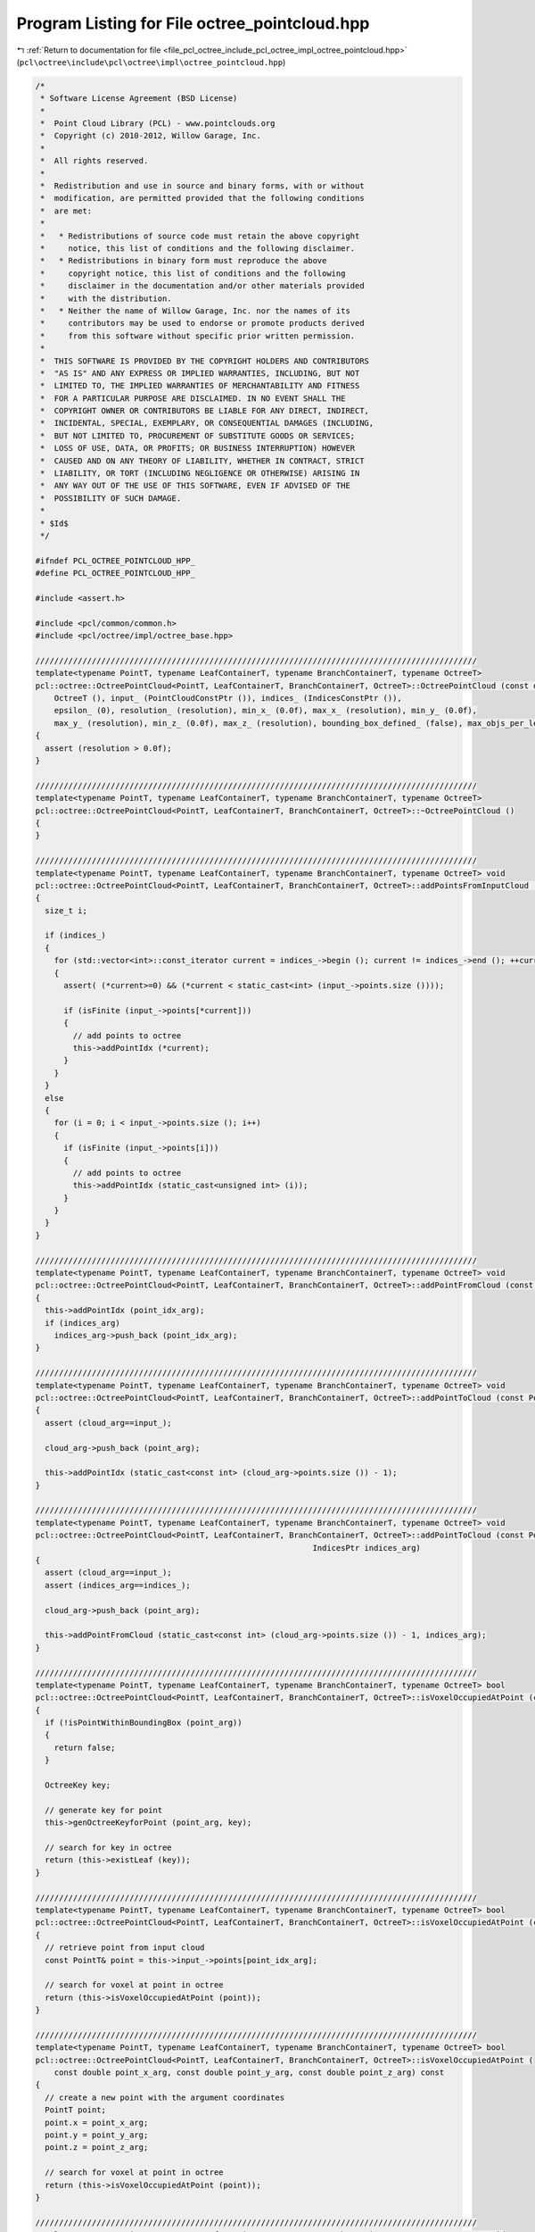 
.. _program_listing_file_pcl_octree_include_pcl_octree_impl_octree_pointcloud.hpp:

Program Listing for File octree_pointcloud.hpp
==============================================

|exhale_lsh| :ref:`Return to documentation for file <file_pcl_octree_include_pcl_octree_impl_octree_pointcloud.hpp>` (``pcl\octree\include\pcl\octree\impl\octree_pointcloud.hpp``)

.. |exhale_lsh| unicode:: U+021B0 .. UPWARDS ARROW WITH TIP LEFTWARDS

.. code-block:: cpp

   /*
    * Software License Agreement (BSD License)
    *
    *  Point Cloud Library (PCL) - www.pointclouds.org
    *  Copyright (c) 2010-2012, Willow Garage, Inc.
    *
    *  All rights reserved.
    *
    *  Redistribution and use in source and binary forms, with or without
    *  modification, are permitted provided that the following conditions
    *  are met:
    *
    *   * Redistributions of source code must retain the above copyright
    *     notice, this list of conditions and the following disclaimer.
    *   * Redistributions in binary form must reproduce the above
    *     copyright notice, this list of conditions and the following
    *     disclaimer in the documentation and/or other materials provided
    *     with the distribution.
    *   * Neither the name of Willow Garage, Inc. nor the names of its
    *     contributors may be used to endorse or promote products derived
    *     from this software without specific prior written permission.
    *
    *  THIS SOFTWARE IS PROVIDED BY THE COPYRIGHT HOLDERS AND CONTRIBUTORS
    *  "AS IS" AND ANY EXPRESS OR IMPLIED WARRANTIES, INCLUDING, BUT NOT
    *  LIMITED TO, THE IMPLIED WARRANTIES OF MERCHANTABILITY AND FITNESS
    *  FOR A PARTICULAR PURPOSE ARE DISCLAIMED. IN NO EVENT SHALL THE
    *  COPYRIGHT OWNER OR CONTRIBUTORS BE LIABLE FOR ANY DIRECT, INDIRECT,
    *  INCIDENTAL, SPECIAL, EXEMPLARY, OR CONSEQUENTIAL DAMAGES (INCLUDING,
    *  BUT NOT LIMITED TO, PROCUREMENT OF SUBSTITUTE GOODS OR SERVICES;
    *  LOSS OF USE, DATA, OR PROFITS; OR BUSINESS INTERRUPTION) HOWEVER
    *  CAUSED AND ON ANY THEORY OF LIABILITY, WHETHER IN CONTRACT, STRICT
    *  LIABILITY, OR TORT (INCLUDING NEGLIGENCE OR OTHERWISE) ARISING IN
    *  ANY WAY OUT OF THE USE OF THIS SOFTWARE, EVEN IF ADVISED OF THE
    *  POSSIBILITY OF SUCH DAMAGE.
    *
    * $Id$
    */
   
   #ifndef PCL_OCTREE_POINTCLOUD_HPP_
   #define PCL_OCTREE_POINTCLOUD_HPP_
   
   #include <assert.h>
   
   #include <pcl/common/common.h>
   #include <pcl/octree/impl/octree_base.hpp>
   
   //////////////////////////////////////////////////////////////////////////////////////////////
   template<typename PointT, typename LeafContainerT, typename BranchContainerT, typename OctreeT>
   pcl::octree::OctreePointCloud<PointT, LeafContainerT, BranchContainerT, OctreeT>::OctreePointCloud (const double resolution) :
       OctreeT (), input_ (PointCloudConstPtr ()), indices_ (IndicesConstPtr ()),
       epsilon_ (0), resolution_ (resolution), min_x_ (0.0f), max_x_ (resolution), min_y_ (0.0f),
       max_y_ (resolution), min_z_ (0.0f), max_z_ (resolution), bounding_box_defined_ (false), max_objs_per_leaf_(0)
   {
     assert (resolution > 0.0f);
   }
   
   //////////////////////////////////////////////////////////////////////////////////////////////
   template<typename PointT, typename LeafContainerT, typename BranchContainerT, typename OctreeT>
   pcl::octree::OctreePointCloud<PointT, LeafContainerT, BranchContainerT, OctreeT>::~OctreePointCloud ()
   {
   }
   
   //////////////////////////////////////////////////////////////////////////////////////////////
   template<typename PointT, typename LeafContainerT, typename BranchContainerT, typename OctreeT> void
   pcl::octree::OctreePointCloud<PointT, LeafContainerT, BranchContainerT, OctreeT>::addPointsFromInputCloud ()
   {
     size_t i;
   
     if (indices_)
     {
       for (std::vector<int>::const_iterator current = indices_->begin (); current != indices_->end (); ++current)
       {
         assert( (*current>=0) && (*current < static_cast<int> (input_->points.size ())));
         
         if (isFinite (input_->points[*current]))
         {
           // add points to octree
           this->addPointIdx (*current);
         }
       }
     }
     else
     {
       for (i = 0; i < input_->points.size (); i++)
       {
         if (isFinite (input_->points[i]))
         {
           // add points to octree
           this->addPointIdx (static_cast<unsigned int> (i));
         }
       }
     }
   }
   
   //////////////////////////////////////////////////////////////////////////////////////////////
   template<typename PointT, typename LeafContainerT, typename BranchContainerT, typename OctreeT> void
   pcl::octree::OctreePointCloud<PointT, LeafContainerT, BranchContainerT, OctreeT>::addPointFromCloud (const int point_idx_arg, IndicesPtr indices_arg)
   {
     this->addPointIdx (point_idx_arg);
     if (indices_arg)
       indices_arg->push_back (point_idx_arg);
   }
   
   //////////////////////////////////////////////////////////////////////////////////////////////
   template<typename PointT, typename LeafContainerT, typename BranchContainerT, typename OctreeT> void
   pcl::octree::OctreePointCloud<PointT, LeafContainerT, BranchContainerT, OctreeT>::addPointToCloud (const PointT& point_arg, PointCloudPtr cloud_arg)
   {
     assert (cloud_arg==input_);
   
     cloud_arg->push_back (point_arg);
   
     this->addPointIdx (static_cast<const int> (cloud_arg->points.size ()) - 1);
   }
   
   //////////////////////////////////////////////////////////////////////////////////////////////
   template<typename PointT, typename LeafContainerT, typename BranchContainerT, typename OctreeT> void
   pcl::octree::OctreePointCloud<PointT, LeafContainerT, BranchContainerT, OctreeT>::addPointToCloud (const PointT& point_arg, PointCloudPtr cloud_arg,
                                                              IndicesPtr indices_arg)
   {
     assert (cloud_arg==input_);
     assert (indices_arg==indices_);
   
     cloud_arg->push_back (point_arg);
   
     this->addPointFromCloud (static_cast<const int> (cloud_arg->points.size ()) - 1, indices_arg);
   }
   
   //////////////////////////////////////////////////////////////////////////////////////////////
   template<typename PointT, typename LeafContainerT, typename BranchContainerT, typename OctreeT> bool
   pcl::octree::OctreePointCloud<PointT, LeafContainerT, BranchContainerT, OctreeT>::isVoxelOccupiedAtPoint (const PointT& point_arg) const
   {
     if (!isPointWithinBoundingBox (point_arg))
     {
       return false;
     }
   
     OctreeKey key;
   
     // generate key for point
     this->genOctreeKeyforPoint (point_arg, key);
   
     // search for key in octree
     return (this->existLeaf (key));
   }
   
   //////////////////////////////////////////////////////////////////////////////////////////////
   template<typename PointT, typename LeafContainerT, typename BranchContainerT, typename OctreeT> bool
   pcl::octree::OctreePointCloud<PointT, LeafContainerT, BranchContainerT, OctreeT>::isVoxelOccupiedAtPoint (const int& point_idx_arg) const
   {
     // retrieve point from input cloud
     const PointT& point = this->input_->points[point_idx_arg];
   
     // search for voxel at point in octree
     return (this->isVoxelOccupiedAtPoint (point));
   }
   
   //////////////////////////////////////////////////////////////////////////////////////////////
   template<typename PointT, typename LeafContainerT, typename BranchContainerT, typename OctreeT> bool
   pcl::octree::OctreePointCloud<PointT, LeafContainerT, BranchContainerT, OctreeT>::isVoxelOccupiedAtPoint (
       const double point_x_arg, const double point_y_arg, const double point_z_arg) const
   {
     // create a new point with the argument coordinates
     PointT point;
     point.x = point_x_arg;
     point.y = point_y_arg;
     point.z = point_z_arg;
   
     // search for voxel at point in octree
     return (this->isVoxelOccupiedAtPoint (point));
   }
   
   //////////////////////////////////////////////////////////////////////////////////////////////
   template<typename PointT, typename LeafContainerT, typename BranchContainerT, typename OctreeT> void
   pcl::octree::OctreePointCloud<PointT, LeafContainerT, BranchContainerT, OctreeT>::deleteVoxelAtPoint (const PointT& point_arg)
   {
     if (!isPointWithinBoundingBox (point_arg))
     {
       return;
     }
   
     OctreeKey key;
   
     // generate key for point
     this->genOctreeKeyforPoint (point_arg, key);
   
     this->removeLeaf (key);
   }
   
   //////////////////////////////////////////////////////////////////////////////////////////////
   template<typename PointT, typename LeafContainerT, typename BranchContainerT, typename OctreeT> void
   pcl::octree::OctreePointCloud<PointT, LeafContainerT, BranchContainerT, OctreeT>::deleteVoxelAtPoint (const int& point_idx_arg)
   {
     // retrieve point from input cloud
     const PointT& point = this->input_->points[point_idx_arg];
   
     // delete leaf at point
     this->deleteVoxelAtPoint (point);
   }
   
   //////////////////////////////////////////////////////////////////////////////////////////////
   template<typename PointT, typename LeafContainerT, typename BranchContainerT, typename OctreeT> int
   pcl::octree::OctreePointCloud<PointT, LeafContainerT, BranchContainerT, OctreeT>::getOccupiedVoxelCenters (
       AlignedPointTVector &voxel_center_list_arg) const
   {
     OctreeKey key;
     key.x = key.y = key.z = 0;
   
     voxel_center_list_arg.clear ();
   
     return getOccupiedVoxelCentersRecursive (this->root_node_, key, voxel_center_list_arg);
   
   }
   
   //////////////////////////////////////////////////////////////////////////////////////////////
   template<typename PointT, typename LeafContainerT, typename BranchContainerT, typename OctreeT> int
   pcl::octree::OctreePointCloud<PointT, LeafContainerT, BranchContainerT, OctreeT>::getApproxIntersectedVoxelCentersBySegment (
       const Eigen::Vector3f& origin,
       const Eigen::Vector3f& end,
       AlignedPointTVector &voxel_center_list,
       float precision)
   {
     Eigen::Vector3f direction = end - origin;
     float norm = direction.norm ();
     direction.normalize ();
   
     const float step_size = static_cast<const float> (resolution_) * precision;
     // Ensure we get at least one step for the first voxel.
     const int nsteps = std::max (1, static_cast<int> (norm / step_size));
   
     OctreeKey prev_key;
   
     bool bkeyDefined = false;
   
     // Walk along the line segment with small steps.
     for (int i = 0; i < nsteps; ++i)
     {
       Eigen::Vector3f p = origin + (direction * step_size * static_cast<const float> (i));
   
       PointT octree_p;
       octree_p.x = p.x ();
       octree_p.y = p.y ();
       octree_p.z = p.z ();
   
       OctreeKey key;
       this->genOctreeKeyforPoint (octree_p, key);
   
       // Not a new key, still the same voxel.
       if ((key == prev_key) && (bkeyDefined) )
         continue;
   
       prev_key = key;
       bkeyDefined = true;
   
       PointT center;
       genLeafNodeCenterFromOctreeKey (key, center);
       voxel_center_list.push_back (center);
     }
   
     OctreeKey end_key;
     PointT end_p;
     end_p.x = end.x ();
     end_p.y = end.y ();
     end_p.z = end.z ();
     this->genOctreeKeyforPoint (end_p, end_key);
     if (!(end_key == prev_key))
     {
       PointT center;
       genLeafNodeCenterFromOctreeKey (end_key, center);
       voxel_center_list.push_back (center);
     }
   
     return (static_cast<int> (voxel_center_list.size ()));
   }
   
   //////////////////////////////////////////////////////////////////////////////////////////////
   template<typename PointT, typename LeafContainerT, typename BranchContainerT, typename OctreeT> void
   pcl::octree::OctreePointCloud<PointT, LeafContainerT, BranchContainerT, OctreeT>::defineBoundingBox ()
   {
   
     double minX, minY, minZ, maxX, maxY, maxZ;
   
     PointT min_pt;
     PointT max_pt;
   
     // bounding box cannot be changed once the octree contains elements
     assert (this->leaf_count_ == 0);
   
     pcl::getMinMax3D (*input_, min_pt, max_pt);
   
     float minValue = std::numeric_limits<float>::epsilon () * 512.0f;
   
     minX = min_pt.x;
     minY = min_pt.y;
     minZ = min_pt.z;
   
     maxX = max_pt.x + minValue;
     maxY = max_pt.y + minValue;
     maxZ = max_pt.z + minValue;
   
     // generate bit masks for octree
     defineBoundingBox (minX, minY, minZ, maxX, maxY, maxZ);
   }
   
   //////////////////////////////////////////////////////////////////////////////////////////////
   template<typename PointT, typename LeafContainerT, typename BranchContainerT, typename OctreeT> void
   pcl::octree::OctreePointCloud<PointT, LeafContainerT, BranchContainerT, OctreeT>::defineBoundingBox (const double min_x_arg,
                                                                             const double min_y_arg,
                                                                             const double min_z_arg,
                                                                             const double max_x_arg,
                                                                             const double max_y_arg,
                                                                             const double max_z_arg)
   {
     // bounding box cannot be changed once the octree contains elements
     assert (this->leaf_count_ == 0);
   
     assert (max_x_arg >= min_x_arg);
     assert (max_y_arg >= min_y_arg);
     assert (max_z_arg >= min_z_arg);
   
     min_x_ = min_x_arg;
     max_x_ = max_x_arg;
   
     min_y_ = min_y_arg;
     max_y_ = max_y_arg;
   
     min_z_ = min_z_arg;
     max_z_ = max_z_arg;
   
     min_x_ = std::min (min_x_, max_x_);
     min_y_ = std::min (min_y_, max_y_);
     min_z_ = std::min (min_z_, max_z_);
   
     max_x_ = std::max (min_x_, max_x_);
     max_y_ = std::max (min_y_, max_y_);
     max_z_ = std::max (min_z_, max_z_);
   
     // generate bit masks for octree
     getKeyBitSize ();
   
     bounding_box_defined_ = true;
   }
   
   //////////////////////////////////////////////////////////////////////////////////////////////
   template<typename PointT, typename LeafContainerT, typename BranchContainerT, typename OctreeT> void
   pcl::octree::OctreePointCloud<PointT, LeafContainerT, BranchContainerT, OctreeT>::defineBoundingBox (
       const double max_x_arg, const double max_y_arg, const double max_z_arg)
   {
     // bounding box cannot be changed once the octree contains elements
     assert (this->leaf_count_ == 0);
   
     assert (max_x_arg >= 0.0f);
     assert (max_y_arg >= 0.0f);
     assert (max_z_arg >= 0.0f);
   
     min_x_ = 0.0f;
     max_x_ = max_x_arg;
   
     min_y_ = 0.0f;
     max_y_ = max_y_arg;
   
     min_z_ = 0.0f;
     max_z_ = max_z_arg;
   
     min_x_ = std::min (min_x_, max_x_);
     min_y_ = std::min (min_y_, max_y_);
     min_z_ = std::min (min_z_, max_z_);
   
     max_x_ = std::max (min_x_, max_x_);
     max_y_ = std::max (min_y_, max_y_);
     max_z_ = std::max (min_z_, max_z_);
   
     // generate bit masks for octree
     getKeyBitSize ();
   
     bounding_box_defined_ = true;
   }
   
   //////////////////////////////////////////////////////////////////////////////////////////////
   template<typename PointT, typename LeafContainerT, typename BranchContainerT, typename OctreeT> void
   pcl::octree::OctreePointCloud<PointT, LeafContainerT, BranchContainerT, OctreeT>::defineBoundingBox (const double cubeLen_arg)
   {
     // bounding box cannot be changed once the octree contains elements
     assert (this->leaf_count_ == 0);
   
     assert (cubeLen_arg >= 0.0f);
   
     min_x_ = 0.0f;
     max_x_ = cubeLen_arg;
   
     min_y_ = 0.0f;
     max_y_ = cubeLen_arg;
   
     min_z_ = 0.0f;
     max_z_ = cubeLen_arg;
   
     min_x_ = std::min (min_x_, max_x_);
     min_y_ = std::min (min_y_, max_y_);
     min_z_ = std::min (min_z_, max_z_);
   
     max_x_ = std::max (min_x_, max_x_);
     max_y_ = std::max (min_y_, max_y_);
     max_z_ = std::max (min_z_, max_z_);
   
     // generate bit masks for octree
     getKeyBitSize ();
   
     bounding_box_defined_ = true;
   }
   
   //////////////////////////////////////////////////////////////////////////////////////////////
   template<typename PointT, typename LeafContainerT, typename BranchContainerT, typename OctreeT> void
   pcl::octree::OctreePointCloud<PointT, LeafContainerT, BranchContainerT, OctreeT>::getBoundingBox (
       double& min_x_arg, double& min_y_arg, double& min_z_arg,
       double& max_x_arg, double& max_y_arg, double& max_z_arg) const
   {
     min_x_arg = min_x_;
     min_y_arg = min_y_;
     min_z_arg = min_z_;
   
     max_x_arg = max_x_;
     max_y_arg = max_y_;
     max_z_arg = max_z_;
   }
   
   
   //////////////////////////////////////////////////////////////////////////////////////////////
   template<typename PointT, typename LeafContainerT, typename BranchContainerT, typename OctreeT>
   void
   pcl::octree::OctreePointCloud<PointT, LeafContainerT, BranchContainerT, OctreeT>::adoptBoundingBoxToPoint (const PointT& point_idx_arg)
   {
   
     const float minValue = std::numeric_limits<float>::epsilon ();
   
     // increase octree size until point fits into bounding box
     while (true)
     {
       bool bLowerBoundViolationX = (point_idx_arg.x < min_x_);
       bool bLowerBoundViolationY = (point_idx_arg.y < min_y_);
       bool bLowerBoundViolationZ = (point_idx_arg.z < min_z_);
   
       bool bUpperBoundViolationX = (point_idx_arg.x >= max_x_);
       bool bUpperBoundViolationY = (point_idx_arg.y >= max_y_);
       bool bUpperBoundViolationZ = (point_idx_arg.z >= max_z_);
   
       // do we violate any bounds?
       if (bLowerBoundViolationX || bLowerBoundViolationY || bLowerBoundViolationZ || bUpperBoundViolationX
           || bUpperBoundViolationY || bUpperBoundViolationZ || (!bounding_box_defined_) )
       {
   
         if (bounding_box_defined_)
         {
   
           double octreeSideLen;
           unsigned char child_idx;
   
           // octree not empty - we add another tree level and thus increase its size by a factor of 2*2*2
           child_idx = static_cast<unsigned char> (((!bUpperBoundViolationX) << 2) | ((!bUpperBoundViolationY) << 1)
               | ((!bUpperBoundViolationZ)));
   
           BranchNode* newRootBranch;
   
           newRootBranch = new BranchNode();
           this->branch_count_++;
   
           this->setBranchChildPtr (*newRootBranch, child_idx, this->root_node_);
   
           this->root_node_ = newRootBranch;
   
           octreeSideLen = static_cast<double> (1 << this->octree_depth_) * resolution_;
   
           if (!bUpperBoundViolationX)
             min_x_ -= octreeSideLen;
   
           if (!bUpperBoundViolationY)
             min_y_ -= octreeSideLen;
   
           if (!bUpperBoundViolationZ)
             min_z_ -= octreeSideLen;
   
           // configure tree depth of octree
           this->octree_depth_++;
           this->setTreeDepth (this->octree_depth_);
   
           // recalculate bounding box width
           octreeSideLen = static_cast<double> (1 << this->octree_depth_) * resolution_ - minValue;
   
           // increase octree bounding box
           max_x_ = min_x_ + octreeSideLen;
           max_y_ = min_y_ + octreeSideLen;
           max_z_ = min_z_ + octreeSideLen;
   
         }
         // bounding box is not defined - set it to point position
         else
         {
           // octree is empty - we set the center of the bounding box to our first pixel
           this->min_x_ = point_idx_arg.x - this->resolution_ / 2;
           this->min_y_ = point_idx_arg.y - this->resolution_ / 2;
           this->min_z_ = point_idx_arg.z - this->resolution_ / 2;
   
           this->max_x_ = point_idx_arg.x + this->resolution_ / 2;
           this->max_y_ = point_idx_arg.y + this->resolution_ / 2;
           this->max_z_ = point_idx_arg.z + this->resolution_ / 2;
   
           getKeyBitSize ();
   
           bounding_box_defined_ = true;
         }
   
       }
       else
         // no bound violations anymore - leave while loop
         break;
     }
   }
   
   //////////////////////////////////////////////////////////////////////////////////////////////
   template<typename PointT, typename LeafContainerT, typename BranchContainerT, typename OctreeT> void
   pcl::octree::OctreePointCloud<PointT, LeafContainerT, BranchContainerT, OctreeT>::expandLeafNode (LeafNode* leaf_node, BranchNode* parent_branch, unsigned char child_idx, unsigned int depth_mask)
   {
   
     if (depth_mask)
     {
       // get amount of objects in leaf container
       size_t leaf_obj_count = (*leaf_node)->getSize ();
   
     // copy leaf data
       std::vector<int> leafIndices;
       leafIndices.reserve(leaf_obj_count);
   
       (*leaf_node)->getPointIndices(leafIndices);
   
       // delete current leaf node
       this->deleteBranchChild(*parent_branch, child_idx);
       this->leaf_count_ --;
   
       // create new branch node
       BranchNode* childBranch = this->createBranchChild (*parent_branch, child_idx);
       this->branch_count_ ++;
   
       typename std::vector<int>::iterator it = leafIndices.begin();
       typename std::vector<int>::const_iterator it_end = leafIndices.end();
   
       // add data to new branch
       OctreeKey new_index_key;
   
       for (it = leafIndices.begin(); it!=it_end; ++it)
       {
   
         const PointT& point_from_index = input_->points[*it];
         // generate key
         genOctreeKeyforPoint (point_from_index, new_index_key);
   
         LeafNode* newLeaf;
         BranchNode* newBranchParent;
         this->createLeafRecursive (new_index_key, depth_mask, childBranch, newLeaf, newBranchParent);
   
         (*newLeaf)->addPointIndex(*it);
       }
     }
   
   
   }
   
   
   //////////////////////////////////////////////////////////////////////////////////////////////
   template<typename PointT, typename LeafContainerT, typename BranchContainerT, typename OctreeT> void
   pcl::octree::OctreePointCloud<PointT, LeafContainerT, BranchContainerT, OctreeT>::addPointIdx (const int point_idx_arg)
   {
     OctreeKey key;
   
     assert (point_idx_arg < static_cast<int> (input_->points.size ()));
   
     const PointT& point = input_->points[point_idx_arg];
   
     // make sure bounding box is big enough
     adoptBoundingBoxToPoint (point);
   
     // generate key
     genOctreeKeyforPoint (point, key);
   
     LeafNode* leaf_node;
     BranchNode* parent_branch_of_leaf_node;
     unsigned int depth_mask = this->createLeafRecursive (key, this->depth_mask_ ,this->root_node_, leaf_node, parent_branch_of_leaf_node);
   
     if (this->dynamic_depth_enabled_ && depth_mask)
     {
       // get amount of objects in leaf container
       size_t leaf_obj_count = (*leaf_node)->getSize ();
   
       while  (leaf_obj_count>=max_objs_per_leaf_ && depth_mask)
       {
         // index to branch child
         unsigned char child_idx = key.getChildIdxWithDepthMask (depth_mask*2);
   
         expandLeafNode (leaf_node,
                         parent_branch_of_leaf_node,
                         child_idx,
                         depth_mask);
   
         depth_mask = this->createLeafRecursive (key, this->depth_mask_ ,this->root_node_, leaf_node, parent_branch_of_leaf_node);
         leaf_obj_count = (*leaf_node)->getSize ();
       }
   
     }
   
     (*leaf_node)->addPointIndex (point_idx_arg);
   }
   
   //////////////////////////////////////////////////////////////////////////////////////////////
   template<typename PointT, typename LeafContainerT, typename BranchContainerT, typename OctreeT> const PointT&
   pcl::octree::OctreePointCloud<PointT, LeafContainerT, BranchContainerT, OctreeT>::getPointByIndex (const unsigned int index_arg) const
   {
     // retrieve point from input cloud
     assert (index_arg < static_cast<unsigned int> (input_->points.size ()));
     return (this->input_->points[index_arg]);
   }
   
   //////////////////////////////////////////////////////////////////////////////////////////////
   template<typename PointT, typename LeafContainerT, typename BranchContainerT, typename OctreeT> void
   pcl::octree::OctreePointCloud<PointT, LeafContainerT, BranchContainerT, OctreeT>::getKeyBitSize ()
   {
     unsigned int max_voxels;
   
     unsigned int max_key_x;
     unsigned int max_key_y;
     unsigned int max_key_z;
   
     double octree_side_len;
   
     const float minValue = std::numeric_limits<float>::epsilon();
   
     // find maximum key values for x, y, z
     max_key_x = static_cast<unsigned int> (ceil ((max_x_ - min_x_ - minValue) / resolution_));
     max_key_y = static_cast<unsigned int> (ceil ((max_y_ - min_y_ - minValue) / resolution_));
     max_key_z = static_cast<unsigned int> (ceil ((max_z_ - min_z_ - minValue) / resolution_));
   
     // find maximum amount of keys
     max_voxels = std::max (std::max (std::max (max_key_x, max_key_y), max_key_z), static_cast<unsigned int> (2));
   
   
     // tree depth == amount of bits of max_voxels
     this->octree_depth_ = std::max ((std::min (static_cast<unsigned int> (OctreeKey::maxDepth), static_cast<unsigned int> (ceil (this->Log2 (max_voxels)-minValue)))),
                                     static_cast<unsigned int> (0));
   
     octree_side_len = static_cast<double> (1 << this->octree_depth_) * resolution_;
   
     if (this->leaf_count_ == 0)
     {
       double octree_oversize_x;
       double octree_oversize_y;
       double octree_oversize_z;
   
       octree_oversize_x = (octree_side_len - (max_x_ - min_x_)) / 2.0;
       octree_oversize_y = (octree_side_len - (max_y_ - min_y_)) / 2.0;
       octree_oversize_z = (octree_side_len - (max_z_ - min_z_)) / 2.0;
   
       assert (octree_oversize_x > -minValue);
       assert (octree_oversize_y > -minValue);
       assert (octree_oversize_z > -minValue);
   
       if (octree_oversize_x > minValue)
       {
         min_x_ -= octree_oversize_x;
         max_x_ += octree_oversize_x;
       }
       if (octree_oversize_y > minValue)
       {
         min_y_ -= octree_oversize_y;
         max_y_ += octree_oversize_y;
       }
       if (octree_oversize_z > minValue)
       {
         min_z_ -= octree_oversize_z;
         max_z_ += octree_oversize_z;
       }
     }
     else
     {
       max_x_ = min_x_ + octree_side_len;
       max_y_ = min_y_ + octree_side_len;
       max_z_ = min_z_ + octree_side_len;
     }
   
    // configure tree depth of octree
     this->setTreeDepth (this->octree_depth_);
   
   }
   
   //////////////////////////////////////////////////////////////////////////////////////////////
   template<typename PointT, typename LeafContainerT, typename BranchContainerT, typename OctreeT> void
   pcl::octree::OctreePointCloud<PointT, LeafContainerT, BranchContainerT, OctreeT>::genOctreeKeyforPoint (const PointT& point_arg,
                                                                                OctreeKey & key_arg) const
     {
       // calculate integer key for point coordinates
       key_arg.x = static_cast<unsigned int> ((point_arg.x - this->min_x_) / this->resolution_);
       key_arg.y = static_cast<unsigned int> ((point_arg.y - this->min_y_) / this->resolution_);
       key_arg.z = static_cast<unsigned int> ((point_arg.z - this->min_z_) / this->resolution_);
       
       assert (key_arg.x <= this->max_key_.x);
       assert (key_arg.y <= this->max_key_.y);
       assert (key_arg.z <= this->max_key_.z);
     }
   
   //////////////////////////////////////////////////////////////////////////////////////////////
   template<typename PointT, typename LeafContainerT, typename BranchContainerT, typename OctreeT> void
   pcl::octree::OctreePointCloud<PointT, LeafContainerT, BranchContainerT, OctreeT>::genOctreeKeyforPoint (
       const double point_x_arg, const double point_y_arg,
       const double point_z_arg, OctreeKey & key_arg) const
   {
     PointT temp_point;
   
     temp_point.x = static_cast<float> (point_x_arg);
     temp_point.y = static_cast<float> (point_y_arg);
     temp_point.z = static_cast<float> (point_z_arg);
   
     // generate key for point
     genOctreeKeyforPoint (temp_point, key_arg);
   }
   
   //////////////////////////////////////////////////////////////////////////////////////////////
   template<typename PointT, typename LeafContainerT, typename BranchContainerT, typename OctreeT> bool
   pcl::octree::OctreePointCloud<PointT, LeafContainerT, BranchContainerT, OctreeT>::genOctreeKeyForDataT (const int& data_arg, OctreeKey & key_arg) const
   {
     const PointT temp_point = getPointByIndex (data_arg);
   
     // generate key for point
     genOctreeKeyforPoint (temp_point, key_arg);
   
     return (true);
   }
   
   //////////////////////////////////////////////////////////////////////////////////////////////
   template<typename PointT, typename LeafContainerT, typename BranchContainerT, typename OctreeT> void
   pcl::octree::OctreePointCloud<PointT, LeafContainerT, BranchContainerT, OctreeT>::genLeafNodeCenterFromOctreeKey (const OctreeKey & key, PointT & point) const
   {
     // define point to leaf node voxel center
     point.x = static_cast<float> ((static_cast<double> (key.x) + 0.5f) * this->resolution_ + this->min_x_);
     point.y = static_cast<float> ((static_cast<double> (key.y) + 0.5f) * this->resolution_ + this->min_y_);
     point.z = static_cast<float> ((static_cast<double> (key.z) + 0.5f) * this->resolution_ + this->min_z_);
   }
   
   //////////////////////////////////////////////////////////////////////////////////////////////
   template<typename PointT, typename LeafContainerT, typename BranchContainerT, typename OctreeT> void
   pcl::octree::OctreePointCloud<PointT, LeafContainerT, BranchContainerT, OctreeT>::genVoxelCenterFromOctreeKey (
       const OctreeKey & key_arg,
       unsigned int tree_depth_arg,
       PointT& point_arg) const
   {
     // generate point for voxel center defined by treedepth (bitLen) and key
     point_arg.x = static_cast<float> ((static_cast <double> (key_arg.x) + 0.5f) * (this->resolution_ * static_cast<double> (1 << (this->octree_depth_ - tree_depth_arg))) + this->min_x_);
     point_arg.y = static_cast<float> ((static_cast <double> (key_arg.y) + 0.5f) * (this->resolution_ * static_cast<double> (1 << (this->octree_depth_ - tree_depth_arg))) + this->min_y_);
     point_arg.z = static_cast<float> ((static_cast <double> (key_arg.z) + 0.5f) * (this->resolution_ * static_cast<double> (1 << (this->octree_depth_ - tree_depth_arg))) + this->min_z_);
   }
   
   //////////////////////////////////////////////////////////////////////////////////////////////
   template<typename PointT, typename LeafContainerT, typename BranchContainerT, typename OctreeT> void
   pcl::octree::OctreePointCloud<PointT, LeafContainerT, BranchContainerT, OctreeT>::genVoxelBoundsFromOctreeKey (
       const OctreeKey & key_arg,
       unsigned int tree_depth_arg,
       Eigen::Vector3f &min_pt,
       Eigen::Vector3f &max_pt) const
   {
     // calculate voxel size of current tree depth
     double voxel_side_len = this->resolution_ * static_cast<double> (1 << (this->octree_depth_ - tree_depth_arg));
   
     // calculate voxel bounds
     min_pt (0) = static_cast<float> (static_cast<double> (key_arg.x) * voxel_side_len + this->min_x_);
     min_pt (1) = static_cast<float> (static_cast<double> (key_arg.y) * voxel_side_len + this->min_y_);
     min_pt (2) = static_cast<float> (static_cast<double> (key_arg.z) * voxel_side_len + this->min_z_);
   
     max_pt (0) = static_cast<float> (static_cast<double> (key_arg.x + 1) * voxel_side_len + this->min_x_);
     max_pt (1) = static_cast<float> (static_cast<double> (key_arg.y + 1) * voxel_side_len + this->min_y_);
     max_pt (2) = static_cast<float> (static_cast<double> (key_arg.z + 1) * voxel_side_len + this->min_z_);
   }
   
   //////////////////////////////////////////////////////////////////////////////////////////////
   template<typename PointT, typename LeafContainerT, typename BranchContainerT, typename OctreeT> double
   pcl::octree::OctreePointCloud<PointT, LeafContainerT, BranchContainerT, OctreeT>::getVoxelSquaredSideLen (unsigned int tree_depth_arg) const
   {
     double side_len;
   
     // side length of the voxel cube increases exponentially with the octree depth
     side_len = this->resolution_ * static_cast<double>(1 << (this->octree_depth_ - tree_depth_arg));
   
     // squared voxel side length
     side_len *= side_len;
   
     return (side_len);
   }
   
   //////////////////////////////////////////////////////////////////////////////////////////////
   template<typename PointT, typename LeafContainerT, typename BranchContainerT, typename OctreeT> double
   pcl::octree::OctreePointCloud<PointT, LeafContainerT, BranchContainerT, OctreeT>::getVoxelSquaredDiameter (unsigned int tree_depth_arg) const
   {
     // return the squared side length of the voxel cube as a function of the octree depth
     return (getVoxelSquaredSideLen (tree_depth_arg) * 3);
   }
   
   //////////////////////////////////////////////////////////////////////////////////////////////
   template<typename PointT, typename LeafContainerT, typename BranchContainerT, typename OctreeT> int
   pcl::octree::OctreePointCloud<PointT, LeafContainerT, BranchContainerT, OctreeT>::getOccupiedVoxelCentersRecursive (
       const BranchNode* node_arg,
       const OctreeKey& key_arg,
       AlignedPointTVector &voxel_center_list_arg) const
   {
     // child iterator
     unsigned char child_idx;
   
     int voxel_count = 0;
   
     // iterate over all children
     for (child_idx = 0; child_idx < 8; child_idx++)
     {
       if (!this->branchHasChild (*node_arg, child_idx))
         continue;
   
       const OctreeNode * child_node;
       child_node = this->getBranchChildPtr (*node_arg, child_idx);
   
       // generate new key for current branch voxel
       OctreeKey new_key;
       new_key.x = (key_arg.x << 1) | (!!(child_idx & (1 << 2)));
       new_key.y = (key_arg.y << 1) | (!!(child_idx & (1 << 1)));
       new_key.z = (key_arg.z << 1) | (!!(child_idx & (1 << 0)));
   
       switch (child_node->getNodeType ())
       {
         case BRANCH_NODE:
         {
           // recursively proceed with indexed child branch
           voxel_count += getOccupiedVoxelCentersRecursive (static_cast<const BranchNode*> (child_node), new_key, voxel_center_list_arg);
           break;
         }
         case LEAF_NODE:
         {
           PointT new_point;
   
           genLeafNodeCenterFromOctreeKey (new_key, new_point);
           voxel_center_list_arg.push_back (new_point);
   
           voxel_count++;
           break;
         }
         default:
           break;
       }
     }
     return (voxel_count);
   }
   
   #define PCL_INSTANTIATE_OctreePointCloudSingleBufferWithLeafDataTVector(T) template class PCL_EXPORTS pcl::octree::OctreePointCloud<T, pcl::octree::OctreeContainerPointIndices, pcl::octree::OctreeContainerEmpty, pcl::octree::OctreeBase<pcl::octree::OctreeContainerPointIndices, pcl::octree::OctreeContainerEmpty > >;
   #define PCL_INSTANTIATE_OctreePointCloudDoubleBufferWithLeafDataTVector(T) template class PCL_EXPORTS pcl::octree::OctreePointCloud<T, pcl::octree::OctreeContainerPointIndices, pcl::octree::OctreeContainerEmpty, pcl::octree::Octree2BufBase<pcl::octree::OctreeContainerPointIndices, pcl::octree::OctreeContainerEmpty > >;
   
   #define PCL_INSTANTIATE_OctreePointCloudSingleBufferWithLeafDataT(T) template class PCL_EXPORTS pcl::octree::OctreePointCloud<T, pcl::octree::OctreeContainerPointIndex, pcl::octree::OctreeContainerEmpty, pcl::octree::OctreeBase<pcl::octree::OctreeContainerPointIndex, pcl::octree::OctreeContainerEmpty > >;
   #define PCL_INSTANTIATE_OctreePointCloudDoubleBufferWithLeafDataT(T) template class PCL_EXPORTS pcl::octree::OctreePointCloud<T, pcl::octree::OctreeContainerPointIndex, pcl::octree::OctreeContainerEmpty, pcl::octree::Octree2BufBase<pcl::octree::OctreeContainerPointIndex, pcl::octree::OctreeContainerEmpty > >;
   
   #define PCL_INSTANTIATE_OctreePointCloudSingleBufferWithEmptyLeaf(T) template class PCL_EXPORTS pcl::octree::OctreePointCloud<T, pcl::octree::OctreeContainerEmpty, pcl::octree::OctreeContainerEmpty, pcl::octree::OctreeBase<pcl::octree::OctreeContainerEmpty, pcl::octree::OctreeContainerEmpty > >;
   #define PCL_INSTANTIATE_OctreePointCloudDoubleBufferWithEmptyLeaf(T) template class PCL_EXPORTS pcl::octree::OctreePointCloud<T, pcl::octree::OctreeContainerEmpty, pcl::octree::OctreeContainerEmpty, pcl::octree::Octree2BufBase<pcl::octree::OctreeContainerEmpty, pcl::octree::OctreeContainerEmpty > >;
   
   #endif /* OCTREE_POINTCLOUD_HPP_ */

